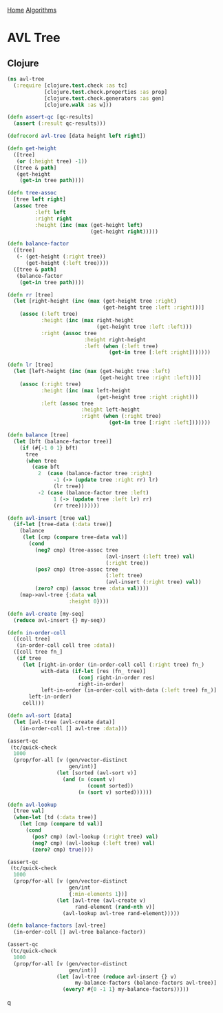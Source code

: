 [[../index.org][Home]]
[[./index.org][Algorithms]]

* AVL Tree
** Clojure
#+BEGIN_SRC clojure
  (ns avl-tree
    (:require [clojure.test.check :as tc]
              [clojure.test.check.properties :as prop]
              [clojure.test.check.generators :as gen]
              [clojure.walk :as w]))

  (defn assert-qc [qc-results]
    (assert (:result qc-results)))

  (defrecord avl-tree [data height left right])

  (defn get-height
    ([tree]
     (or (:height tree) -1))
    ([tree & path]
     (get-height
      (get-in tree path))))

  (defn tree-assoc
    [tree left right]
    (assoc tree
           :left left
           :right right
           :height (inc (max (get-height left)
                             (get-height right)))))

  (defn balance-factor
    ([tree]
     (- (get-height (:right tree))
        (get-height (:left tree))))
    ([tree & path]
     (balance-factor
      (get-in tree path))))

  (defn rr [tree]
    (let [right-height (inc (max (get-height tree :right)
                                 (get-height tree :left :right)))]
      (assoc (:left tree)
             :height (inc (max right-height
                               (get-height tree :left :left)))
             :right (assoc tree
                           :height right-height
                           :left (when (:left tree)
                                   (get-in tree [:left :right]))))))

  (defn lr [tree]
    (let [left-height (inc (max (get-height tree :left)
                                (get-height tree :right :left)))]
      (assoc (:right tree)
             :height (inc (max left-height
                               (get-height tree :right :right)))
             :left (assoc tree
                          :height left-height
                          :right (when (:right tree)
                                   (get-in tree [:right :left]))))))

  (defn balance [tree]
    (let [bft (balance-factor tree)]
      (if (#{-1 0 1} bft)
        tree
        (when tree
          (case bft
            2  (case (balance-factor tree :right)
                 -1 (-> (update tree :right rr) lr)
                 (lr tree))
            -2 (case (balance-factor tree :left)
                 1 (-> (update tree :left lr) rr)
                 (rr tree)))))))

  (defn avl-insert [tree val]
    (if-let [tree-data (:data tree)]
      (balance
       (let [cmp (compare tree-data val)]
         (cond
           (neg? cmp) (tree-assoc tree
                                  (avl-insert (:left tree) val)
                                  (:right tree))
           (pos? cmp) (tree-assoc tree
                                  (:left tree)
                                  (avl-insert (:right tree) val))
           (zero? cmp) (assoc tree :data val))))
      (map->avl-tree {:data val
                      :height 0})))

  (defn avl-create [my-seq]
    (reduce avl-insert {} my-seq))

  (defn in-order-coll
    ([coll tree]
     (in-order-coll coll tree :data))
    ([coll tree fn_]
     (if tree
       (let [right-in-order (in-order-coll coll (:right tree) fn_)
             with-data (if-let [res (fn_ tree)]
                         (conj right-in-order res)
                         right-in-order)
             left-in-order (in-order-coll with-data (:left tree) fn_)]
         left-in-order)
       coll)))

  (defn avl-sort [data]
    (let [avl-tree (avl-create data)]
      (in-order-coll [] avl-tree :data)))

  (assert-qc
   (tc/quick-check
    1000
    (prop/for-all [v (gen/vector-distinct
                      gen/int)]
                  (let [sorted (avl-sort v)]
                    (and (= (count v)
                            (count sorted))
                         (= (sort v) sorted))))))

  (defn avl-lookup
    [tree val]
    (when-let [td (:data tree)]
      (let [cmp (compare td val)]
        (cond
          (pos? cmp) (avl-lookup (:right tree) val)
          (neg? cmp) (avl-lookup (:left tree) val)
          (zero? cmp) true))))

  (assert-qc
   (tc/quick-check
    1000
    (prop/for-all [v (gen/vector-distinct
                      gen/int
                      {:min-elements 1})]
                  (let [avl-tree (avl-create v)
                        rand-element (rand-nth v)]
                    (avl-lookup avl-tree rand-element)))))

  (defn balance-factors [avl-tree]
    (in-order-coll [] avl-tree balance-factor))

  (assert-qc
   (tc/quick-check
    1000
    (prop/for-all [v (gen/vector-distinct
                      gen/int)]
                  (let [avl-tree (reduce avl-insert {} v)
                        my-balance-factors (balance-factors avl-tree)]
                    (every? #{0 -1 1} my-balance-factors)))))
#+END_SRC
q
